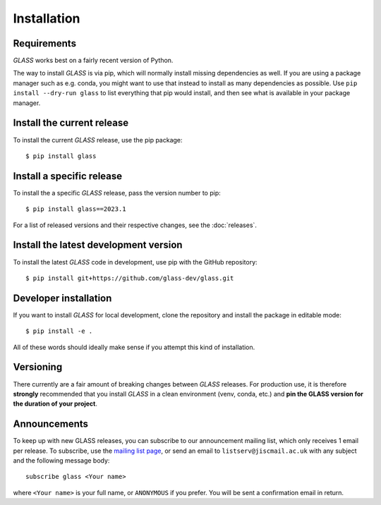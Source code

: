 Installation
============

Requirements
------------

*GLASS* works best on a fairly recent version of Python.


The way to install *GLASS* is via pip, which will normally install missing
dependencies as well.  If you are using a package manager such as e.g. conda,
you might want to use that instead to install as many dependencies as possible.
Use ``pip install --dry-run glass`` to list everything that pip would install,
and then see what is available in your package manager.


Install the current release
---------------------------

To install the current *GLASS* release, use the pip package::

    $ pip install glass


Install a specific release
--------------------------

To install the a specific *GLASS* release, pass the version number to pip::

    $ pip install glass==2023.1

For a list of released versions and their respective changes, see the
:doc:`releases`.


Install the latest development version
--------------------------------------

To install the latest *GLASS* code in development, use pip with the GitHub
repository::

    $ pip install git+https://github.com/glass-dev/glass.git


Developer installation
----------------------

If you want to install *GLASS* for local development, clone the repository and
install the package in editable mode::

    $ pip install -e .

All of these words should ideally make sense if you attempt this kind of
installation.


Versioning
----------

There currently are a fair amount of breaking changes between *GLASS* releases.
For production use, it is therefore **strongly** recommended that you install
*GLASS* in a clean environment (venv, conda, etc.) and **pin the GLASS version
for the duration of your project**.


Announcements
-------------

To keep up with new GLASS releases, you can subscribe to our announcement
mailing list, which only receives 1 email per release.  To subscribe, use the
`mailing list page`__, or send an email to ``listserv@jiscmail.ac.uk`` with any
subject and the following message body::

    subscribe glass <Your name>

where ``<Your name>`` is your full name, or ``ANONYMOUS`` if you prefer. You
will be sent a confirmation email in return.

__ https://jiscmail.ac.uk/lists/GLASS.html
